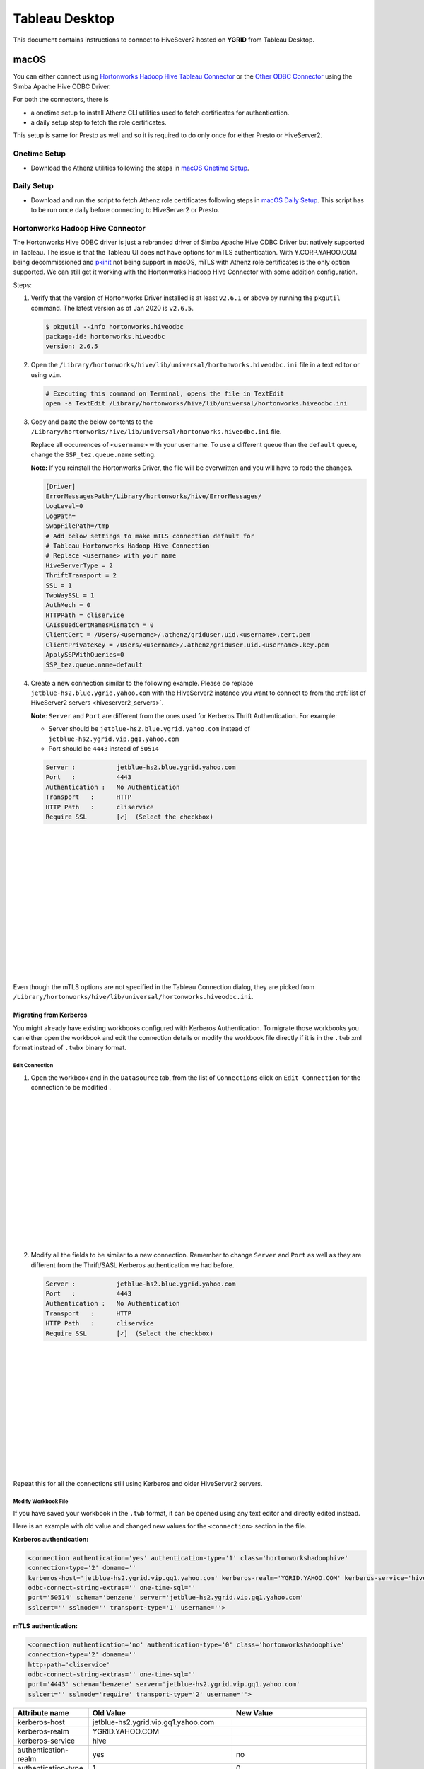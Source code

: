 Tableau Desktop
###############

.. _Tableau_Desktop_Connectivity:

This document contains instructions to connect to HiveSever2 hosted on **YGRID** from Tableau Desktop.

macOS
*****

You can either connect using `Hortonworks Hadoop Hive Tableau Connector <https://help.tableau.com/current/pro/desktop/en-us/examples_hortonworkshadoop.htm>`_
or the `Other ODBC Connector <https://help.tableau.com/current/pro/desktop/en-us/odbc_tableau.htm>`_ using the Simba Apache Hive ODBC Driver.

For both the connectors, there is

- a onetime setup to install Athenz CLI utilities used to fetch certificates for authentication.
- a daily setup step to fetch the role certificates.

This setup is same for Presto as well and so it is required to do only once for either Presto or HiveServer2.

Onetime Setup
=============

- Download the Athenz utilities following the steps in `macOS Onetime Setup <https://git.ouroath.com/pages/hadoop/docs/presto/authentication.html#mac-onetime>`_.


Daily Setup
===========

- Download and run the script to fetch Athenz role certificates following steps in `macOS Daily Setup <https://git.ouroath.com/pages/hadoop/docs/presto/authentication.html#mac-daily>`_.
  This script has to be run once daily before connecting to HiveServer2 or Presto.


Hortonworks Hadoop Hive Connector
=================================

The Hortonworks Hive ODBC driver is just a rebranded driver of Simba Apache Hive ODBC Driver but
natively supported in Tableau. The issue is that the Tableau UI does not have options for mTLS
authentication. With Y.CORP.YAHOO.COM being decommissioned and `pkinit <http://yo/pkinit>`_ not
being support in macOS, mTLS with Athenz role certificates is the only option supported. We can still
get it working with the Hortonworks Hadoop Hive Connector with some addition configuration.

Steps:


1. Verify that the version of Hortonworks Driver installed is at least ``v2.6.1`` or above by running
   the ``pkgutil`` command. The latest version as of Jan 2020 is ``v2.6.5``.

   .. code-block:: text

      $ pkgutil --info hortonworks.hiveodbc
      package-id: hortonworks.hiveodbc
      version: 2.6.5

2. Open the ``/Library/hortonworks/hive/lib/universal/hortonworks.hiveodbc.ini`` file
   in a text editor or using ``vim``.

   .. code-block:: text

      # Executing this command on Terminal, opens the file in TextEdit
      open -a TextEdit /Library/hortonworks/hive/lib/universal/hortonworks.hiveodbc.ini

3. Copy and paste the below contents to the ``/Library/hortonworks/hive/lib/universal/hortonworks.hiveodbc.ini`` file.

   Replace all occurrences of ``<username>`` with your username. To use a different queue
   than the ``default`` queue, change the ``SSP_tez.queue.name`` setting.

   **Note:** If you reinstall the Hortonworks Driver, the file will be overwritten and you will have to redo the changes.

   .. code-block:: text

      [Driver]
      ErrorMessagesPath=/Library/hortonworks/hive/ErrorMessages/
      LogLevel=0
      LogPath=
      SwapFilePath=/tmp
      # Add below settings to make mTLS connection default for
      # Tableau Hortonworks Hadoop Hive Connection
      # Replace <username> with your name
      HiveServerType = 2
      ThriftTransport = 2
      SSL = 1
      TwoWaySSL = 1
      AuthMech = 0
      HTTPPath = cliservice
      CAIssuedCertNamesMismatch = 0
      ClientCert = /Users/<username>/.athenz/griduser.uid.<username>.cert.pem
      ClientPrivateKey = /Users/<username>/.athenz/griduser.uid.<username>.key.pem
      ApplySSPWithQueries=0
      SSP_tez.queue.name=default


4. Create a new connection similar to the following example. Please do replace
   ``jetblue-hs2.blue.ygrid.yahoo.com`` with the HiveServer2 instance you want to
   connect to from the :ref:`list of HiveServer2 servers <hiveserver2_servers>`.

   **Note**: ``Server`` and ``Port`` are different from the ones used for
   Kerberos Thrift Authentication. For example:

   - Server should be ``jetblue-hs2.blue.ygrid.yahoo.com`` instead of ``jetblue-hs2.ygrid.vip.gq1.yahoo.com``
   - Port should be ``4443`` instead of ``50514``

   .. code-block:: text

      Server :           jetblue-hs2.blue.ygrid.yahoo.com
      Port   :           4443
      Authentication :   No Authentication
      Transport   :      HTTP
      HTTP Path   :      cliservice
      Require SSL        [✓]  (Select the checkbox)

   .. image:: images/tableau_hortonworkshive_new_connection.png
     :height: 350px
     :width: 400px
     :scale: 100%
     :alt:
     :align: left

|
|
|
|
|
|
|
|
|
|
|
|
|
|
|

Even though the mTLS options are not specified in the Tableau Connection dialog, they are
picked from ``/Library/hortonworks/hive/lib/universal/hortonworks.hiveodbc.ini``.

Migrating from Kerberos
-----------------------

You might already have existing workbooks configured with Kerberos Authentication. To migrate those workbooks
you can either open the workbook and edit the connection details or modify the workbook file directly if it is
in the ``.twb`` xml format instead of ``.twbx`` binary format.

Edit Connection
^^^^^^^^^^^^^^^

1. Open the workbook and in the ``Datasource`` tab, from the list of ``Connections``
   click on ``Edit Connection`` for the connection to be modified .

  .. image:: images/tableau_hortonworkshive_edit_connection.png
     :height: 350px
     :width: 400px
     :scale: 100%
     :alt:
     :align: left

|
|
|
|
|
|
|
|
|
|
|
|
|
|
|

2. Modify all the fields to be similar to a new connection. Remember to change
   ``Server`` and ``Port`` as well as they are different from the Thrift/SASL Kerberos authentication
   we had before.

   .. code-block:: text

      Server :           jetblue-hs2.blue.ygrid.yahoo.com
      Port   :           4443
      Authentication :   No Authentication
      Transport   :      HTTP
      HTTP Path   :      cliservice
      Require SSL        [✓]  (Select the checkbox)

   .. image:: images/tableau_hortonworkshive_new_connection.png
     :height: 300px
     :width: 400px
     :scale: 100%
     :alt:
     :align: left

|
|
|
|
|
|
|
|
|
|
|
|
|

Repeat this for all the connections still using Kerberos and older HiveServer2 servers.

Modify Workbook File
^^^^^^^^^^^^^^^^^^^^

If you have saved your workbook in the ``.twb`` format, it can be opened using any text editor and directly edited instead.

Here is an example with old value and changed new values for the ``<connection>`` section in the file.

**Kerberos authentication:**

.. code-block:: text

   <connection authentication='yes' authentication-type='1' class='hortonworkshadoophive'
   connection-type='2' dbname=''
   kerberos-host='jetblue-hs2.ygrid.vip.gq1.yahoo.com' kerberos-realm='YGRID.YAHOO.COM' kerberos-service='hive'
   odbc-connect-string-extras='' one-time-sql=''
   port='50514' schema='benzene' server='jetblue-hs2.ygrid.vip.gq1.yahoo.com'
   sslcert='' sslmode='' transport-type='1' username=''>

**mTLS authentication:**

.. code-block:: text

   <connection authentication='no' authentication-type='0' class='hortonworkshadoophive'
   connection-type='2' dbname=''
   http-path='cliservice'
   odbc-connect-string-extras='' one-time-sql=''
   port='4443' schema='benzene' server='jetblue-hs2.ygrid.vip.gq1.yahoo.com'
   sslcert='' sslmode='require' transport-type='2' username=''>

+----------------------+-------------------------------------------+----------------------------------------+
| Attribute name       | Old Value                                 | New Value                              |
+======================+===========================================+========================================+
| kerberos-host        | jetblue-hs2.ygrid.vip.gq1.yahoo.com       |                                        |
+----------------------+-------------------------------------------+----------------------------------------+
| kerberos-realm       | YGRID.YAHOO.COM                           |                                        |
+----------------------+-------------------------------------------+----------------------------------------+
| kerberos-service     | hive                                      |                                        |
+----------------------+-------------------------------------------+----------------------------------------+
| authentication-realm | yes                                       | no                                     |
+----------------------+-------------------------------------------+----------------------------------------+
| authentication-type  | 1                                         | 0                                      |
+----------------------+-------------------------------------------+----------------------------------------+
| server               | dilithiumblue-hs2.ygrid.vip.gq1.yahoo.com | dilithiumblue-hs2.blue.ygrid.yahoo.com |
+----------------------+-------------------------------------------+----------------------------------------+
| port                 | 50514                                     | 4443                                   |
+----------------------+-------------------------------------------+----------------------------------------+
| sslmode              |                                           | require                                |
+----------------------+-------------------------------------------+----------------------------------------+
| transport-type       | 1                                         | 2                                      |
+----------------------+-------------------------------------------+----------------------------------------+


FAQ
===

Different Queue
---------------

To run on a queue other than the ``default`` queue, you can either

- Change the value of ``SSP_tez.queue.name`` setting in ``/Library/hortonworks/hive/lib/universal/hortonworks.hiveodbc.ini``
- If the workbook is stored in ``*.twb`` format, open the file using any text editor
  and edit the value of ``odbc-connect-string-extras`` attribute. This can be useful to override
  and specify different queue names for different cluster connection.
  This will take precedence over the setting in ``hortonworks.hiveodbc.ini`` file.

  .. code-block:: text

    odbc-connect-string-extras='SSP_tez.queue.name=projectqueuename'

You can use the above two ways to configure any of the
`Simba Driver Configuration Options <https://www.simba.com/products/Hive/doc/ODBC_InstallGuide/mac/content/odbc/hi/options/intro-online.htm>`_.
In case of specifying multiple options, the separator to use in ``odbc-connect-string-extras`` is ``;``